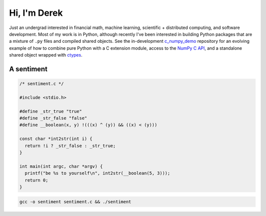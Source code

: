 .. README.rst for self-titled repo

Hi, I'm Derek
=============

Just an undergrad interested in financial math, machine learning, scientific +
distributed computing, and software development. Most of my work is in Python,
although recently I've been interested in building Python packages that are a
mixture of ``.py`` files and compiled shared objects. See the in-development
`c_numpy_demo`__ repository for an evolving example of how to combine pure
Python with a C extension module, access to the `NumPy C API`__, and a
standalone shared object wrapped with ctypes__.

.. __: https://github.com/phetdam/c_numpy_demo

.. __: https://numpy.org/doc/stable/reference/c-api/index.html

.. __: https://docs.python.org/3/library/ctypes.html

A sentiment
-----------

.. code:: c

   /* sentiment.c */

   #include <stdio.h>

   #define _str_true "true"
   #define _str_false "false"
   #define __boolean(x, y) !(((x) ^ (y)) && ((x) < (y)))

   const char *int2str(int i) {
     return !i ? _str_false : _str_true;
   }

   int main(int argc, char *argv) {
     printf("be %s to yourself\n", int2str(__boolean(5, 3)));
     return 0;
   }

.. code:: bash

   gcc -o sentiment sentiment.c && ./sentiment